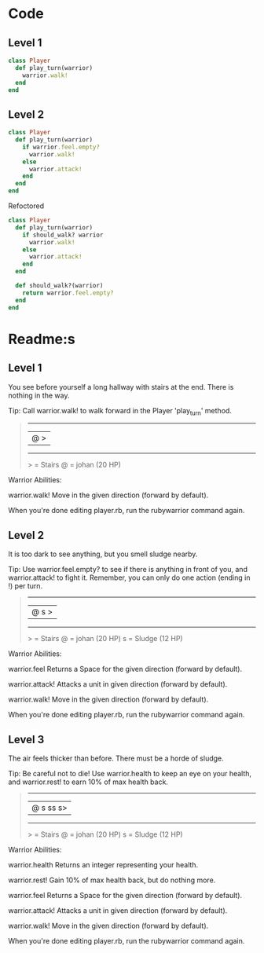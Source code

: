 * Code
** Level 1
#+begin_src ruby
class Player
  def play_turn(warrior)
    warrior.walk!
  end
end
#+end_src
** Level 2
#+begin_src ruby
class Player
  def play_turn(warrior)
    if warrior.feel.empty?
      warrior.walk!
    else
      warrior.attack!
    end
  end
end
#+end_src

Refoctored
#+begin_src ruby
class Player
  def play_turn(warrior)
    if should_walk? warrior 
      warrior.walk!
    else
      warrior.attack!
    end
  end

  def should_walk?(warrior)
    return warrior.feel.empty?
  end
end
#+end_src
* Readme:s
** Level 1

You see before yourself a long hallway with stairs at the end. There is nothing in the way.

Tip: Call warrior.walk! to walk forward in the Player 'play_turn' method.
#+begin_quote
 --------
|@      >|
 --------
  > = Stairs
  @ = johan (20 HP)
#+end_quote



Warrior Abilities:

  warrior.walk!
    Move in the given direction (forward by default).


When you're done editing player.rb, run the rubywarrior command again.
** Level 2

It is too dark to see anything, but you smell sludge nearby.

Tip: Use warrior.feel.empty? to see if there is anything in front of you, and warrior.attack! to fight it. Remember, you can only do one action (ending in !) per turn.
#+begin_quote
 --------
|@   s  >|
 --------
  > = Stairs
  @ = johan (20 HP)
  s = Sludge (12 HP)
#+end_quote



Warrior Abilities:

  warrior.feel
    Returns a Space for the given direction (forward by default).

  warrior.attack!
    Attacks a unit in given direction (forward by default).

  warrior.walk!
    Move in the given direction (forward by default).


When you're done editing player.rb, run the rubywarrior command again.
** Level 3

The air feels thicker than before. There must be a horde of sludge.

Tip: Be careful not to die! Use warrior.health to keep an eye on your health, and warrior.rest! to earn 10% of max health back.
#+begin_quote
 ---------
|@ s ss s>|
 ---------
  > = Stairs
  @ = johan (20 HP)
  s = Sludge (12 HP)
#+end_quote

Warrior Abilities:

  warrior.health
    Returns an integer representing your health.

  warrior.rest!
    Gain 10% of max health back, but do nothing more.

  warrior.feel
    Returns a Space for the given direction (forward by default).

  warrior.attack!
    Attacks a unit in given direction (forward by default).

  warrior.walk!
    Move in the given direction (forward by default).


When you're done editing player.rb, run the rubywarrior command again.
